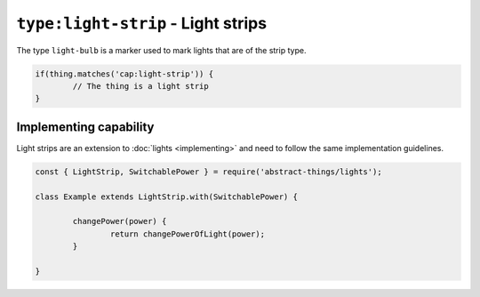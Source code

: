 ``type:light-strip`` - Light strips
===================================

The type ``light-bulb`` is a marker used to mark lights that are of the strip
type.

.. sourcecode:: js

	if(thing.matches('cap:light-strip')) {
		// The thing is a light strip
	}

Implementing capability
-----------------------

Light strips are an extension to :doc:`lights <implementing>` and need to
follow the same implementation guidelines.

.. sourcecode:: js

	const { LightStrip, SwitchablePower } = require('abstract-things/lights');

	class Example extends LightStrip.with(SwitchablePower) {

		changePower(power) {
			return changePowerOfLight(power);
		}

	}
